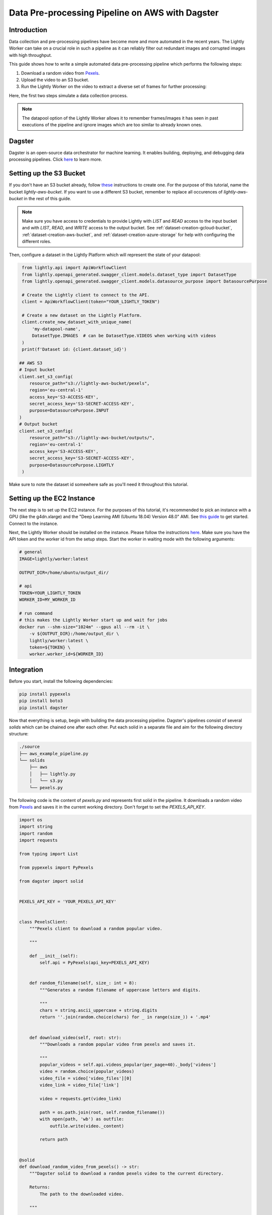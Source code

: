 
.. _docker-integration-aws-dagster:

Data Pre-processing Pipeline on AWS with Dagster
================================================


Introduction
--------------
Data collection and pre-processing pipelines have become more and more automated in the recent years. The Lightly Worker can take on a crucial role
in such a pipeline as it can reliably filter out redundant images and corrupted images with high throughput.

This guide shows how to write a simple automated data pre-processing pipeline which performs the following steps:

1. Download a random video from `Pexels <https://www.pexels.com/>`_.
2. Upload the video to an S3 bucket.
3. Run the Lightly Worker on the video to extract a diverse set of frames for further processing:

Here, the first two steps simulate a data collection process.

.. note::

    The datapool option of the Lightly Worker allows it to remember frames/images it has seen
    in past executions of the pipeline and ignore images which are too similar to already known ones.


Dagster
---------
Dagster is an open-source data orchestrator for machine learning. It enables building, deploying, and
debugging data processing pipelines. Click `here <https://dagster.io/>`__ to learn more.


Setting up the S3 Bucket
--------------------------
If you don't have an S3 bucket already, follow `these <https://docs.aws.amazon.com/AmazonS3/latest/userguide/create-bucket-overview.html>`_ instructions to create one.
For the purpose of this tutorial, name the bucket `lightly-aws-bucket`. If you want to use a different S3 bucket, remember to replace all occurences
of `lightly-aws-bucket` in the rest of this guide.

.. note::
    Make sure you have access to credentials to provide Lightly with `LIST` and `READ` access to the input bucket and
    with `LIST`, `READ`, and `WRITE` access to the output bucket. See :ref:`dataset-creation-gcloud-bucket`, 
    :ref:`dataset-creation-aws-bucket`, and :ref:`dataset-creation-azure-storage` for help
    with configuring the different roles.

Then, configure a dataset in the Lightly Platform which will represent the state of your datapool:

.. code-block:: python

    from lightly.api import ApiWorkflowClient
    from lightly.openapi_generated.swagger_client.models.dataset_type import DatasetType
    from lightly.openapi_generated.swagger_client.models.datasource_purpose import DatasourcePurpose

    # Create the Lightly client to connect to the API.
    client = ApiWorkflowClient(token="YOUR_LIGHTLY_TOKEN")

    # Create a new dataset on the Lightly Platform.
    client.create_new_dataset_with_unique_name(
        'my-datapool-name',
        DatasetType.IMAGES  # can be DatasetType.VIDEOS when working with videos
    )
    print(f'Dataset id: {client.dataset_id}')

   ## AWS S3
   # Input bucket
   client.set_s3_config(
       resource_path="s3://lightly-aws-bucket/pexels",
       region='eu-central-1'
       access_key='S3-ACCESS-KEY',
       secret_access_key='S3-SECRET-ACCESS-KEY',
       purpose=DatasourcePurpose.INPUT
   )
   # Output bucket
   client.set_s3_config(
       resource_path="s3://lightly-aws-bucket/outputs/",
       region='eu-central-1'
       access_key='S3-ACCESS-KEY',
       secret_access_key='S3-SECRET-ACCESS-KEY',
       purpose=DatasourcePurpose.LIGHTLY
    )

Make sure to note the dataset id somewhere safe as you'll need it throughout this tutorial.



Setting up the EC2 Instance
-----------------------------
The next step is to set up the EC2 instance. For the purposes of this tutorial,
it's recommended to pick an instance with a GPU (like the g4dn.xlarge) and the "Deep Learning AMI (Ubuntu 18.04) Version 48.0" AMI.
See `this guide <https://docs.aws.amazon.com/AWSEC2/latest/UserGuide/EC2_GetStarted.html>`_ to get started. Connect to the instance.


Next, the Lightly Worker should be installed on the instance. Please follow the instructions `here <https://docs.lightly.ai/docker/getting_started/setup.html>`__.
Make sure you have the API token and the worker id from the setup steps. Start the worker in waiting mode with the following arguments:

.. code-block:: shell

    # general
    IMAGE=lightly/worker:latest

    OUTPUT_DIR=/home/ubuntu/output_dir/

    # api
    TOKEN=YOUR_LIGHTLY_TOKEN
    WORKER_ID=MY_WORKER_ID

    # run command
    # this makes the Lightly Worker start up and wait for jobs
    docker run --shm-size="1024m" --gpus all --rm -it \
        -v ${OUTPUT_DIR}:/home/output_dir \
        lightly/worker:latest \
        token=${TOKEN} \
        worker.worker_id=${WORKER_ID}


Integration
-------------

Before you start, install the following dependencies:


.. code:: console

    pip install pypexels
    pip install boto3
    pip install dagster


Now that everything is setup, begin with building the data processing pipeline. Dagster's pipelines consist of several `solids` which can
be chained one after each other. Put each solid in a separate file and aim for the following directory structure:

.. code:: console

    ./source
    ├── aws_example_pipeline.py
    └── solids
        ├── aws
        │   ├── lightly.py
        │   └── s3.py
        └── pexels.py


The following code is the content of `pexels.py` and represents first solid in the pipeline.
It downloads a random video from `Pexels <https://www.pexels.com/>`_ and saves it in the current
working directory. Don't forget to set the `PEXELS_API_KEY`.


.. code-block:: python

    import os
    import string
    import random
    import requests

    from typing import List

    from pypexels import PyPexels

    from dagster import solid


    PEXELS_API_KEY = 'YOUR_PEXELS_API_KEY'


    class PexelsClient:
        """Pexels client to download a random popular video.
        
        """

        def __init__(self):
            self.api = PyPexels(api_key=PEXELS_API_KEY)


        def random_filename(self, size_: int = 8):
            """Generates a random filename of uppercase letters and digits.
            
            """
            chars = string.ascii_uppercase + string.digits
            return ''.join(random.choice(chars) for _ in range(size_)) + '.mp4'


        def download_video(self, root: str):
            """Downloads a random popular video from pexels and saves it.
            
            """
            popular_videos = self.api.videos_popular(per_page=40)._body['videos']
            video = random.choice(popular_videos)
            video_file = video['video_files'][0]
            video_link = video_file['link']
            
            video = requests.get(video_link)
            
            path = os.path.join(root, self.random_filename())
            with open(path, 'wb') as outfile:
                outfile.write(video._content)

            return path


    @solid
    def download_random_video_from_pexels() -> str:
        """Dagster solid to download a random pexels video to the current directory.

        Returns:
            The path to the downloaded video.

        """

        client = PexelsClient()
        path = client.download_video('./')

        return path


The next solid in the pipeline (`s3.py`) uploads the video to the S3 bucket. It saves the video
in a randomly created subfolder in the S3 bucket.
Set the `BUCKET_NAME` and `REGION_NAME` to your bucket name and region of the EC2 instance. 


.. code-block:: python

    import os
    import string
    import random

    import boto3
    from botocore.exceptions import ClientError

    from dagster import solid


    BUCKET_NAME: str = 'lightly-aws-bucket'
    REGION_NAME: str = 'YOUR_REGION_NAME' # e.g. eu-central-1


    class S3Client:
        """S3 client to upload files to a bucket.
        
        """

        def __init__(self):
            self.s3 = boto3.client('s3', region_name=REGION_NAME)


        def random_subfolder(self, size_: int = 8):
            """Generates a random subfolder name of uppercase letters and digits.
            
            """
            chars = string.ascii_uppercase + string.digits
            return ''.join(random.choice(chars) for _ in range(size_))


        def upload_file(self, filename: str):
            """Uploads the file at filename to the s3 bucket.

            Generates a random subfolder so the file will be stored at:
            >>> BUCKET_NAME/RANDOM_SUBFOLDER/basefilename.mp4
            
            """

            # upload file to lightly-aws-bucket/pexels/RANDOM_STRING/basename.mp4
            object_name = os.path.join(
                'pexels',
                self.random_subfolder(),
                os.path.basename(filename)
            )

            # Upload the file
            try:
                self.s3.upload_file(filename, BUCKET_NAME, object_name)
            except ClientError as e:
                print(e)
                return None

            return object_name


    @solid
    def upload_video_to_s3(filename: str) -> str:
        """Dagster solid to upload a video to an s3 bucket.

        Args:
            filename:
                Path to the video which should be uploaded.

        Returns:
            The name of the object in the s3 bucket.

        """

        s3_client = S3Client()
        object_name = s3_client.upload_file(filename)

        return object_name


Finally, the last solid in the pipeline (`lightly.py`) runs the Lightly Worker on the newly collected videos.
Set the `YOUR_LIGHTLY_TOKEN`, `YOUR_DATASET_ID` accordingly.

.. code-block:: python

    import os
    import time

    from dagster import solid

    TOKEN: str = 'YOUR_LIGHTLY_TOKEN'
    DATASET_ID: str = 'YOUR_DATASET_ID'



    class LightlyClient:
        """Lightly client to run the Lightly Worker.
        
        """

        def __init__(self, token: str, dataset_id: str):
            self.token = token
            self.dataset_id = dataset_id

        def run_lightly_worker():
            """Runs the Lightly Worker on the EC2 instance.
            
            """

            client = ApiWorkflowClient(
                token=self.token,
                dataset_id=self.dataset_id
            )
            client.schedule_compute_worker_run(
                worker_config={
                    "enable_corruptness_check": True,
                    "remove_exact_duplicates": True,
                    "enable_training": False,
                    "pretagging": False,
                    "pretagging_debug": False,
                },
                selection_config={
                    "n_samples": 50,
                    "strategies": [
                        {
                            "input": {
                                "type": "EMBEDDINGS"
                            },
                            "strategy": {
                                "type": "DIVERSITY"
                            }
                        }
                    ]
                }
            )


    @solid
    def run_lightly_worker() -> None:
        """Dagster solid to run Lightly Worker on a remote EC2 instance.

        """

        lightly_client = LightlyClient(TOKEN, DATASET_ID)
        lightly_client.run_lightly_worker()


To put the solids together in a single pipeline, save the following code in `aws_example_pipeline.py`:


.. code-block:: python

    from dagster import pipeline

    from solids.pexels import download_random_video_from_pexels
    from solids.aws.s3 import upload_video_to_s3
    from solids.aws.lightly import run_lightly_onprem


    @pipeline
    def aws_example_pipeline():
        """Example data processing pipeline with Lightly on AWS.

        The pipeline performs the following three steps:
            - Download a random video from pexels
            - Upload the video to an s3 bucket
            - Run the Lightly pre-selection solution on the video and store the
                extracted frames in the s3 bucket
        
        """
        file_name = download_random_video_from_pexels()
        upload_video_to_s3(file_name)
        run_lightly_onprem()


Dagster allows to visualize pipelines in a web interface. The following command
shows the above pipeline on `127.0.0.1:3000`:

.. code-block:: console

    dagit -f aws_example_pipeline.py


Finally, you can execute the pipeline with the following command:


.. code-block:: console

    dagster pipeline execute -f aws_example_pipeline.py

For automatic execution of the pipeline you can install a cronjob, trigger the pipeline
upon certain events, or deploy it to an `AWS EC2 or GCP GCE <https://docs.dagster.io/deployment>`_.